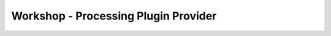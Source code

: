 .. comment out this Section (by putting '|updatedisclaimer|' on top) if file is not uptodate with release

.. _dev_shop_processing:

*************************************
Workshop - Processing Plugin Provider
*************************************
